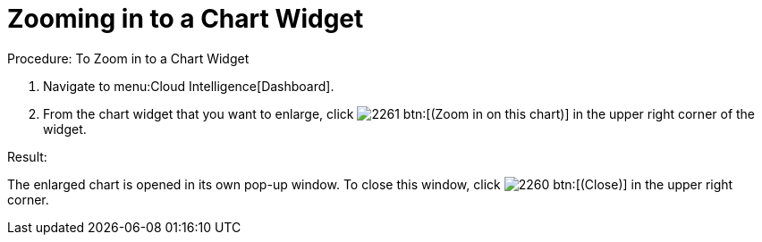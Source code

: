 [[_to_zoom_in_to_a_chart_widget]]
= Zooming in to a Chart Widget



.Procedure: To Zoom in to a Chart Widget
. Navigate to menu:Cloud Intelligence[Dashboard]. 
. From the chart widget that you want to enlarge, click  image:images/2261.png[] btn:[(Zoom in on this chart)] in the upper right corner of the widget. 

.Result:
The enlarged chart is opened in its own pop-up window.
To close this window, click  image:images/2260.png[] btn:[(Close)] in the upper right corner. 